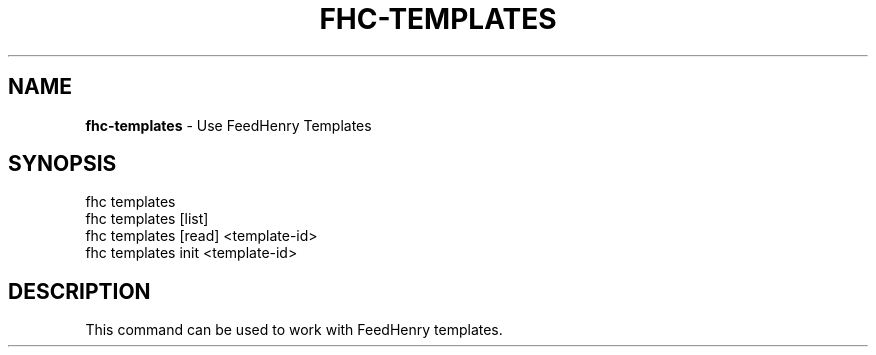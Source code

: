 .\" generated with Ronn/v0.7.3
.\" http://github.com/rtomayko/ronn/tree/0.7.3
.
.TH "FHC\-TEMPLATES" "1" "February 2012" "" ""
.
.SH "NAME"
\fBfhc\-templates\fR \- Use FeedHenry Templates
.
.SH "SYNOPSIS"
.
.nf

fhc templates
fhc templates [list]
fhc templates [read] <template\-id>
fhc templates init <template\-id>
.
.fi
.
.SH "DESCRIPTION"
This command can be used to work with FeedHenry templates\.
